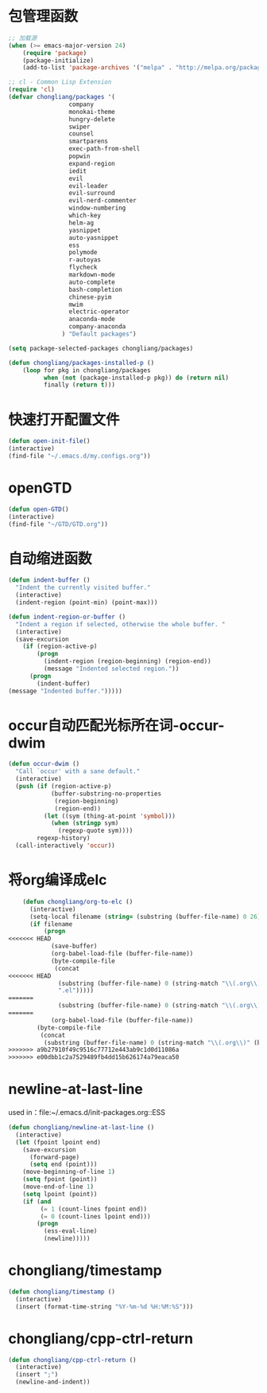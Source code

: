 * 包管理函数
  #+BEGIN_SRC emacs-lisp
    ;; 加载源
    (when (>= emacs-major-version 24)
        (require 'package)
        (package-initialize)
        (add-to-list 'package-archives '("melpa" . "http://melpa.org/packages/") t))

    ;; cl - Common Lisp Extension
    (require 'cl)
    (defvar chongliang/packages '(
                     company
                     monokai-theme
                     hungry-delete
                     swiper
                     counsel
                     smartparens
                     exec-path-from-shell
                     popwin
                     expand-region
                     iedit
                     evil
                     evil-leader
                     evil-surround
                     evil-nerd-commenter
                     window-numbering
                     which-key
                     helm-ag
                     yasnippet
                     auto-yasnippet
                     ess
                     polymode
                     r-autoyas
                     flycheck
                     markdown-mode
                     auto-complete
                     bash-completion
                     chinese-pyim
                     mwim
                     electric-operator
                     anaconda-mode
                     company-anaconda
                   ) "Default packages")

    (setq package-selected-packages chongliang/packages)

    (defun chongliang/packages-installed-p ()
        (loop for pkg in chongliang/packages
              when (not (package-installed-p pkg)) do (return nil)
              finally (return t)))
  #+END_SRC
* 快速打开配置文件
  #+BEGIN_SRC emacs-lisp
    (defun open-init-file()
    (interactive)
    (find-file "~/.emacs.d/my.configs.org"))
  #+END_SRC
* openGTD
  #+BEGIN_SRC emacs-lisp
    (defun open-GTD()
    (interactive)
    (find-file "~/GTD/GTD.org"))
  #+END_SRC
* 自动缩进函数
  #+BEGIN_SRC emacs-lisp
    (defun indent-buffer ()
      "Indent the currently visited buffer."
      (interactive)
      (indent-region (point-min) (point-max)))

    (defun indent-region-or-buffer ()
      "Indent a region if selected, otherwise the whole buffer. "
      (interactive)
      (save-excursion
        (if (region-active-p)
            (progn
              (indent-region (region-beginning) (region-end))
              (message "Indented selected region."))
          (progn
            (indent-buffer)
    (message "Indented buffer.")))))
  #+END_SRC
* occur自动匹配光标所在词-occur-dwim
  #+BEGIN_SRC emacs-lisp
    (defun occur-dwim ()
      "Call `occur' with a sane default."
      (interactive)
      (push (if (region-active-p)
                (buffer-substring-no-properties
                 (region-beginning)
                 (region-end))
              (let ((sym (thing-at-point 'symbol)))
                (when (stringp sym)
                  (regexp-quote sym))))
            regexp-history)
      (call-interactively 'occur))
  #+END_SRC
* 将org编译成elc
  #+BEGIN_SRC emacs-lisp
    (defun chongliang/org-to-elc ()
      (interactive)
      (setq-local filename (string= (substring (buffer-file-name) 0 26) "/home/chongliang/.emacs.d/"))
      (if filename
          (progn
<<<<<<< HEAD
            (save-buffer)
            (org-babel-load-file (buffer-file-name))
            (byte-compile-file
             (concat
<<<<<<< HEAD
              (substring (buffer-file-name) 0 (string-match "\\(.org\\)" (buffer-file-name)))
              ".el")))))
=======
              (substring (buffer-file-name) 0 (string-match "\\(.org\\)" (buffer-file-name))) ".el")))))
=======
            (org-babel-load-file (buffer-file-name))
        (byte-compile-file
         (concat
          (substring (buffer-file-name) 0 (string-match "\\(.org\\)" (buffer-file-name))) ".el")))))
>>>>>>> a9b27910f49c9516c77712e443ab9c1d0d11086a
>>>>>>> e00dbb1c2a7529489fb4dd15b626174a79eaca50
  #+END_SRC
* newline-at-last-line
  used in：file:~/.emacs.d/init-packages.org::ESS
  #+BEGIN_SRC emacs-lisp
    (defun chongliang/newline-at-last-line ()
      (interactive)
      (let (fpoint lpoint end)
        (save-excursion
          (forward-page)
          (setq end (point)))
        (move-beginning-of-line 1)
        (setq fpoint (point))
        (move-end-of-line 1)
        (setq lpoint (point))
        (if (and
             (= 1 (count-lines fpoint end))
             (= 0 (count-lines lpoint end)))
            (progn
              (ess-eval-line)
              (newline)))))
  #+END_SRC
* chongliang/timestamp
  #+BEGIN_SRC emacs-lisp
    (defun chongliang/timestamp ()
      (interactive)
      (insert (format-time-string "%Y-%m-%d %H:%M:%S")))
  #+END_SRC
* chongliang/cpp-ctrl-return
  #+BEGIN_SRC emacs-lisp
    (defun chongliang/cpp-ctrl-return ()
      (interactive)
      (insert ";")
      (newline-and-indent))
  #+END_SRC
